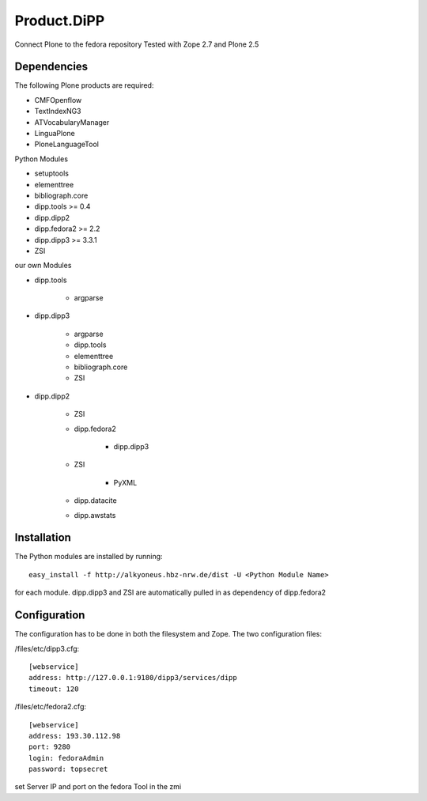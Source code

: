 Product.DiPP
============

Connect Plone to the fedora repository
Tested with Zope 2.7 and Plone 2.5
    
Dependencies
------------

The following Plone products are required:

* CMFOpenflow
* TextIndexNG3
* ATVocabularyManager
* LinguaPlone
* PloneLanguageTool
    
Python Modules

* setuptools
* elementtree
* bibliograph.core
* dipp.tools >= 0.4
* dipp.dipp2
* dipp.fedora2 >= 2.2
* dipp.dipp3 >= 3.3.1
* ZSI

our own Modules

* dipp.tools

    * argparse

* dipp.dipp3
   
    * argparse
    * dipp.tools
    * elementtree
    * bibliograph.core
    * ZSI

* dipp.dipp2
    
    * ZSI

    * dipp.fedora2

        * dipp.dipp3

    * ZSI

        * PyXML

    * dipp.datacite

    * dipp.awstats

Installation
------------

The Python modules are installed by running::

    easy_install -f http://alkyoneus.hbz-nrw.de/dist -U <Python Module Name>

for each module. dipp.dipp3 and ZSI are automatically pulled in as dependency of dipp.fedora2
    
Configuration
-------------

The configuration has to be done in both the filesystem and Zope.
The two configuration files: 

/files/etc/dipp3.cfg::  
    
    [webservice]
    address: http://127.0.0.1:9180/dipp3/services/dipp
    timeout: 120

/files/etc/fedora2.cfg::

    [webservice]
    address: 193.30.112.98
    port: 9280
    login: fedoraAdmin
    password: topsecret

set Server IP and port on the fedora Tool in the zmi
        
